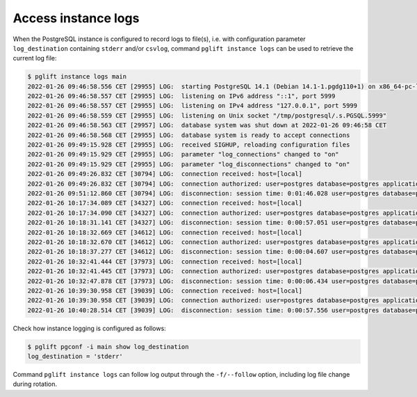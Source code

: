 Access instance logs
--------------------

When the PostgreSQL instance is configured to record logs to file(s), i.e.
with configuration parameter ``log_destination`` containing ``stderr`` and/or
``csvlog``, command ``pglift instance logs`` can be used to retrieve the
current log file:

.. code-block:: console

    $ pglift instance logs main
    2022-01-26 09:46:58.556 CET [29955] LOG:  starting PostgreSQL 14.1 (Debian 14.1-1.pgdg110+1) on x86_64-pc-linux-gnu, compiled by gcc (Debian 10.2.1-6) 10.2.1 20210110, 64-bit
    2022-01-26 09:46:58.557 CET [29955] LOG:  listening on IPv6 address "::1", port 5999
    2022-01-26 09:46:58.557 CET [29955] LOG:  listening on IPv4 address "127.0.0.1", port 5999
    2022-01-26 09:46:58.559 CET [29955] LOG:  listening on Unix socket "/tmp/postgresql/.s.PGSQL.5999"
    2022-01-26 09:46:58.563 CET [29957] LOG:  database system was shut down at 2022-01-26 09:46:58 CET
    2022-01-26 09:46:58.568 CET [29955] LOG:  database system is ready to accept connections
    2022-01-26 09:49:15.928 CET [29955] LOG:  received SIGHUP, reloading configuration files
    2022-01-26 09:49:15.929 CET [29955] LOG:  parameter "log_connections" changed to "on"
    2022-01-26 09:49:15.929 CET [29955] LOG:  parameter "log_disconnections" changed to "on"
    2022-01-26 09:49:26.832 CET [30794] LOG:  connection received: host=[local]
    2022-01-26 09:49:26.832 CET [30794] LOG:  connection authorized: user=postgres database=postgres application_name=psql
    2022-01-26 09:51:12.860 CET [30794] LOG:  disconnection: session time: 0:01:46.028 user=postgres database=postgres host=[local]
    2022-01-26 10:17:34.089 CET [34327] LOG:  connection received: host=[local]
    2022-01-26 10:17:34.090 CET [34327] LOG:  connection authorized: user=postgres database=postgres application_name=psql
    2022-01-26 10:18:31.141 CET [34327] LOG:  disconnection: session time: 0:00:57.051 user=postgres database=postgres host=[local]
    2022-01-26 10:18:32.669 CET [34612] LOG:  connection received: host=[local]
    2022-01-26 10:18:32.670 CET [34612] LOG:  connection authorized: user=postgres database=postgres application_name=psql
    2022-01-26 10:18:37.277 CET [34612] LOG:  disconnection: session time: 0:00:04.607 user=postgres database=postgres host=[local]
    2022-01-26 10:32:41.444 CET [37973] LOG:  connection received: host=[local]
    2022-01-26 10:32:41.445 CET [37973] LOG:  connection authorized: user=postgres database=postgres application_name=psql
    2022-01-26 10:32:47.878 CET [37973] LOG:  disconnection: session time: 0:00:06.434 user=postgres database=postgres host=[local]
    2022-01-26 10:39:30.958 CET [39039] LOG:  connection received: host=[local]
    2022-01-26 10:39:30.958 CET [39039] LOG:  connection authorized: user=postgres database=postgres application_name=psql
    2022-01-26 10:40:28.514 CET [39039] LOG:  disconnection: session time: 0:00:57.556 user=postgres database=postgres host=[local]

Check how instance logging is configured as follows:

.. code-block:: console

    $ pglift pgconf -i main show log_destination
    log_destination = 'stderr'

Command ``pglift instance logs`` can follow log output through the
``-f/--follow`` option, including log file change during rotation.
